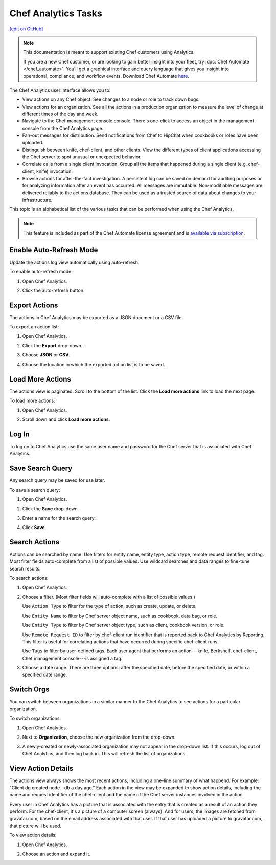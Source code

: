 =====================================================
Chef Analytics Tasks
=====================================================
`[edit on GitHub] <https://github.com/chef/chef-web-docs/blob/master/chef_master/source/analytics_webui_tasks.rst>`__

.. tag analytics_legacy

.. note:: This documentation is meant to support existing Chef customers using Analytics.

          If you are a new Chef customer, or are looking to gain better insight into your fleet, try :doc:`Chef Automate </chef_automate>`. You'll get a graphical interface and query language that gives you insight into operational, compliance, and workflow events. Download Chef Automate `here <https://downloads.chef.io/automate/>`__.


.. end_tag

.. tag analytics_ui

The Chef Analytics user interface allows you to:

* View actions on any Chef object. See changes to a node or role to track down bugs.
* View actions for an organization. See all the actions in a production organization to measure the level of change at different times of the day and week.
* Navigate to the Chef management console console. There's one-click to access an object in the management console from the Chef Analytics page.
* Fan-out messages for distribution. Send notifications from Chef to HipChat when cookbooks or roles have been uploaded.
* Distinguish between knife, chef-client, and other clients. View the different types of client applications accessing the Chef server to spot unusual or unexpected behavior.
* Correlate calls from a single client invocation. Group all the items that happened during a single client (e.g. chef-client, knife) invocation.
* Browse actions for after-the-fact investigation. A persistent log can be saved on demand for auditing purposes or for analyzing information after an event has occurred. All messages are immutable. Non-modifiable messages are delivered reliably to the actions database. They can be used as a trusted source of data about changes to your infrastructure.

.. image:: ../../images/actions_log_ui.png

.. end_tag

This topic is an alphabetical list of the various tasks that can be performed when using the Chef Analytics.

.. note:: .. tag chef_subscriptions

          This feature is included as part of the Chef Automate license agreement and is `available via subscription <https://www.chef.io/pricing/>`_.

          .. end_tag

Enable Auto-Refresh Mode
=====================================================
.. tag actions_webui_enable_auto_refresh_mode

Update the actions log view automatically using auto-refresh.

To enable auto-refresh mode:

#. Open Chef Analytics.
#. Click the auto-refresh button.

   .. image:: ../../images/step_actions_webui_enable_auto_refresh_mode.png

.. end_tag

Export Actions
=====================================================
.. tag actions_webui_export_action_list

The actions in Chef Analytics may be exported as a JSON document or a CSV file.

To export an action list:

#. Open Chef Analytics.
#. Click the **Export** drop-down.
#. Choose **JSON** or **CSV**.

   .. image:: ../../images/step_actions_webui_export_action_list.png

#. Choose the location in which the exported action list is to be saved.

.. end_tag

Load More Actions
=====================================================
.. tag actions_webui_load_more_actions

The actions view is paginated. Scroll to the bottom of the list. Click the **Load more actions** link to load the next page.

To load more actions:

#. Open Chef Analytics.
#. Scroll down and click **Load more actions**.

   .. image:: ../../images/step_actions_webui_load_more_actions.png

.. end_tag

Log In
=====================================================
.. tag actions_webui_log_in

To log on to Chef Analytics use the same user name and password for the Chef server that is associated with Chef Analytics.

.. end_tag

Save Search Query
=====================================================
.. tag actions_webui_save_search_query

Any search query may be saved for use later.

To save a search query:

#. Open Chef Analytics.
#. Click the **Save** drop-down.
#. Enter a name for the search query.

   .. image:: ../../images/step_actions_webui_save_search_query.png

#. Click **Save**.

.. end_tag

Search Actions
=====================================================
.. tag actions_webui_search

Actions can be searched by name. Use filters for entity name, entity type, action type, remote request identifier, and tag. Most filter fields auto-complete from a list of possible values. Use wildcard searches and data ranges to fine-tune search results.

To search actions:

#. Open Chef Analytics.
#. Choose a filter. (Most filter fields will auto-complete with a list of possible values.)

   Use ``Action Type`` to filter for the type of action, such as create, update, or delete.

   Use ``Entity Name`` to filter by Chef server object name, such as cookbook, data bag, or role.

   Use ``Entity Type`` to filter by Chef server object type, such as client, cookbook version, or role.

   Use ``Remote Request ID`` to filter by chef-client run identifier that is reported back to Chef Analytics by Reporting. This filter is useful for correlating actions that have occurred during specific chef-client runs.

   Use ``Tags`` to filter by user-defined tags. Each user agent that performs an action---knife, Berkshelf, chef-client, Chef management console---is assigned a tag.

   .. image:: ../../images/step_actions_webui_search_filters.png

#. Choose a date range. There are three options: after the specified date, before the specified date, or within a specified date range.

.. end_tag

Switch Orgs
=====================================================
.. tag actions_webui_switch_orgs

You can switch between organizations in a similar manner to the Chef Analytics to see actions for a particular organization.

To switch organizations:

#. Open Chef Analytics.
#. Next to **Organization**, choose the new organization from the drop-down.

   .. image:: ../../images/step_actions_webui_switch_orgs.png

#. A newly-created or newly-associated organization may not appear in the drop-down list. If this occurs, log out of Chef Analytics, and then log back in. This will refresh the list of organizations.

.. end_tag

View Action Details
=====================================================
.. tag actions_webui_view_action_details

The actions view always shows the most recent actions, including a one-line summary of what happend. For example: "Client dg created node - db a day ago." Each action in the view may be expanded to show action details, including the name and request identifier of the chef-client and the name of the Chef server instances involved in the action.

Every user in Chef Analytics has a picture that is associated with the entry that is created as a result of an action they perform. For the chef-client, it's a picture of a computer screen (always). And for users, the images are fetched from gravatar.com, based on the email address associated with that user. If that user has uploaded a picture to gravatar.com, that picture will be used.

To view action details:

#. Open Chef Analytics.
#. Choose an action and expand it.

   .. image:: ../../images/step_actions_webui_view_action_details.png

.. end_tag

